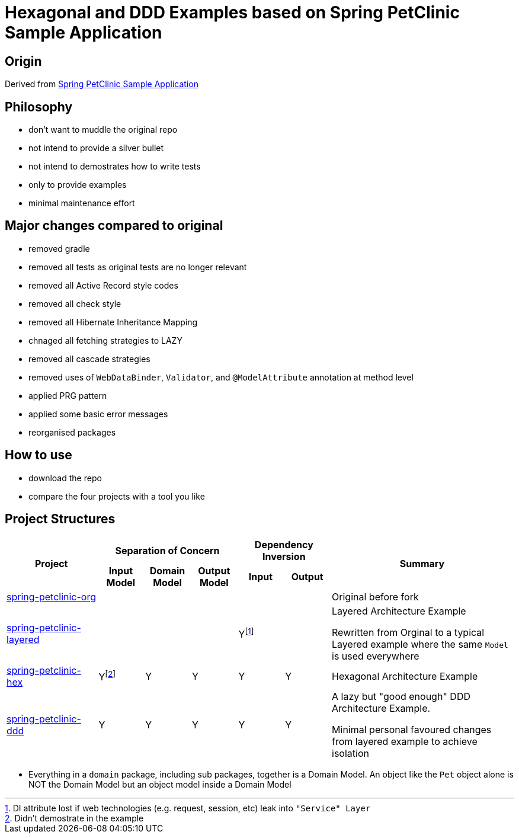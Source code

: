 = Hexagonal and DDD Examples based on Spring PetClinic Sample Application

== Origin

Derived from link:https://github.com/spring-projects/spring-petclinic[Spring PetClinic Sample Application]

== Philosophy

* don't want to muddle the original repo
* not intend to provide a silver bullet
* not intend to demostrates how to write tests
* only to provide examples 
* minimal maintenance effort

== Major changes compared to original

* removed gradle
* removed all tests as original tests are no longer relevant
* removed all Active Record style codes
* removed all check style
* removed all Hibernate Inheritance Mapping
* chnaged all fetching strategies to LAZY
* removed all cascade strategies
* removed uses of `WebDataBinder`, `Validator`, and `@ModelAttribute` annotation at method level
* applied PRG pattern
* applied some basic error messages
* reorganised packages

== How to use

* download the repo
* compare the four projects with a tool you like

== Project Structures

[cols="2,1,1,1,1,1,4", width="100%"]
|===

.2+h|Project
3+h|Separation of Concern
2+h|Dependency Inversion
.2+h|Summary

h|Input Model
h|Domain Model
h|Output Model
h|Input
h|Output

|link:spring-petclinic-org[]
|
|
|
|
|
|Original before fork

|link:spring-petclinic-layered[]
|
|
|
|Yfootnote:[DI attribute lost if web technologies (e.g. request, session, etc) leak into `"Service" Layer`]
|
|Layered Architecture Example 

Rewritten from Orginal to a typical Layered example where the same `Model` is used everywhere



|link:spring-petclinic-hex[]

|Yfootnote:[Didn't demostrate in the example]
|Y
|Y
|Y
|Y
a|Hexagonal Architecture Example

|link:spring-petclinic-ddd[]
|Y
|Y
|Y
|Y
|Y
|A lazy but "good enough" DDD Architecture Example. 

Minimal personal favoured changes from layered example to achieve isolation

|===

[Notes]
====
* Everything in a `domain` package, including sub packages, together is a Domain Model. An object like the `Pet` object alone is NOT the Domain Model but an object model inside a Domain Model
====